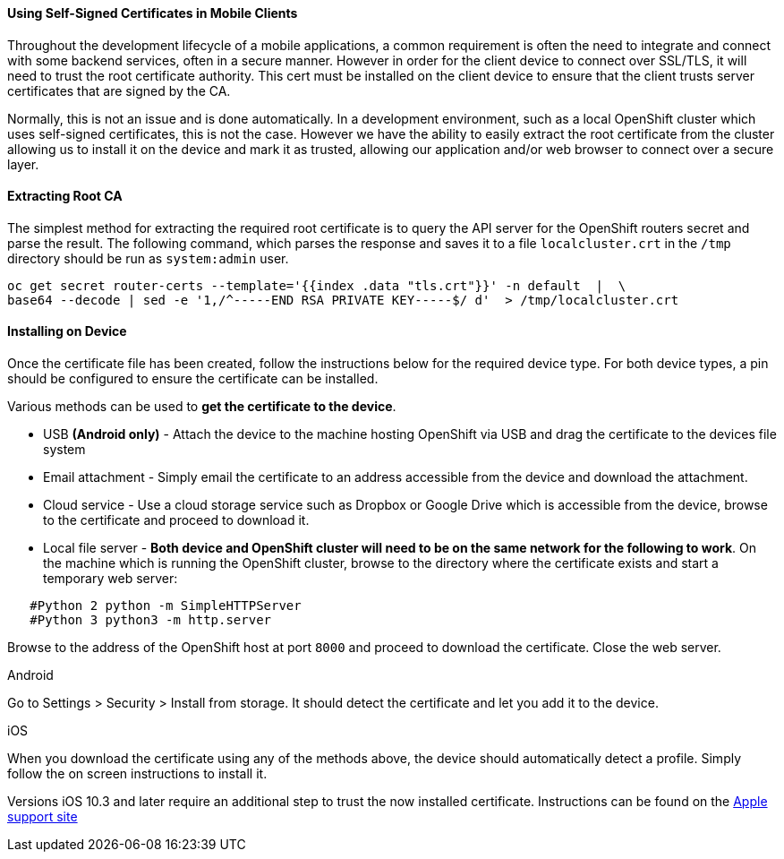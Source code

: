 [[using-self-signed-certificates-in-mobile-clients]]
Using Self-Signed Certificates in Mobile Clients
^^^^^^^^^^^^^^^^^^^^^^^^^^^^^^^^^^^^^^^^^^^^^^^^

Throughout the development lifecycle of a mobile applications, a common
requirement is often the need to integrate and connect with some backend
services, often in a secure manner. However in order for the client
device to connect over SSL/TLS, it will need to trust the root
certificate authority. This cert must be installed on the client device
to ensure that the client trusts server certificates that are signed by
the CA.

Normally, this is not an issue and is done automatically. In a
development environment, such as a local OpenShift cluster which uses
self-signed certificates, this is not the case. However we have the
ability to easily extract the root certificate from the cluster allowing
us to install it on the device and mark it as trusted, allowing our
application and/or web browser to connect over a secure layer.

[[extracting-root-ca]]
#### Extracting Root CA
The simplest method for extracting the required root certificate is to
query the API server for the OpenShift routers secret and parse the
result. The following command, which parses the response and saves it to
a file `localcluster.crt` in the `/tmp` directory should be run as
`system:admin` user.

[source,bash]
----
oc get secret router-certs --template='{{index .data "tls.crt"}}' -n default  |  \
base64 --decode | sed -e '1,/^-----END RSA PRIVATE KEY-----$/ d'  > /tmp/localcluster.crt
----

[[installing-on-device]]
#### Installing on Device
Once the certificate file has been created, follow the instructions
below for the required device type. For both device types, a pin should
be configured to ensure the certificate can be installed.

Various methods can be used to **get the certificate to the device**.

* USB *(Android only)* - Attach the device to the machine hosting
OpenShift via USB and drag the certificate to the devices file system
* Email attachment - Simply email the certificate to an address
accessible from the device and download the attachment.
* Cloud service - Use a cloud storage service such as Dropbox or Google
Drive which is accessible from the device, browse to the certificate and
proceed to download it.
* Local file server - **Both device and OpenShift cluster will need to
be on the same network for the following to work**. On the machine which
is running the OpenShift cluster, browse to the directory where the
certificate exists and start a temporary web server:
[source,bash]
----
   #Python 2 python -m SimpleHTTPServer
   #Python 3 python3 -m http.server
----
Browse to the address of the OpenShift host at port `8000` and proceed
to download the certificate. Close the web server.

[[android]]
Android

Go to Settings > Security > Install from storage. It should detect the
certificate and let you add it to the device.

[[ios]]
iOS

When you download the certificate using any of the methods above, the
device should automatically detect a profile. Simply follow the on
screen instructions to install it.

Versions iOS 10.3 and later require an additional step to trust the now
installed certificate. Instructions can be found on the
https://support.apple.com/en-us/HT204477[Apple support site]
